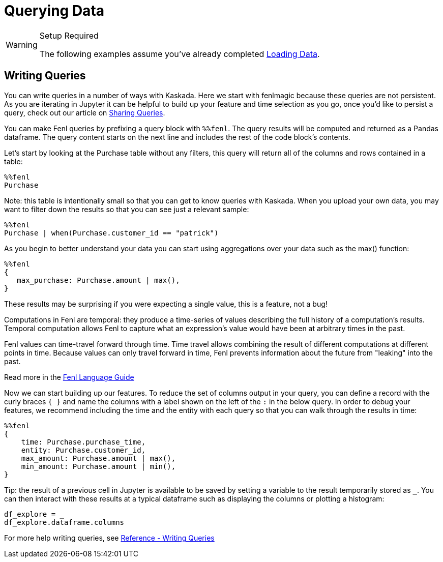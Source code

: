 = Querying Data

[WARNING]
.Setup Required
====
The following examples assume you've already completed
xref::hello-loading-data.adoc[Loading Data].
====

== Writing Queries

You can write queries in a number of ways with Kaskada. Here we start
with fenlmagic because these queries are not persistent. As you are
iterating in Jupyter it can be helpful to build up your feature and time
selection as you go, once you'd like to persist a query, check out our
article on xref::hello-sharing-queries.adoc[Sharing Queries].

You can make Fenl queries by prefixing a query block with `%%fenl`. The
query results will be computed and returned as a Pandas dataframe. The
query content starts on the next line and includes the rest of the code
block's contents.

Let's start by looking at the Purchase table without any filters, this
query will return all of the columns and rows contained in a table:

[source,IPython]
----
%%fenl
Purchase
----

Note: this table is intentionally small so that you can get to know
queries with Kaskada. When you upload your own data, you may want to
filter down the results so that you can see just a relevant sample:

[source,IPython]
----
%%fenl
Purchase | when(Purchase.customer_id == "patrick")
----

As you begin to better understand your data you can start using
aggregations over your data such as the max() function:

[source,IPython]
----
%%fenl
{
   max_purchase: Purchase.amount | max(),
}
----

These results may be surprising if you were expecting a single value,
this is a feature, not a bug!

Computations in Fenl are temporal: they produce a time-series of values
describing the full history of a computation's results. Temporal
computation allows Fenl to capture what an expression's value would have
been at arbitrary times in the past.

Fenl values can time-travel forward through time. Time travel allows
combining the result of different computations at different points in
time. Because values can only travel forward in time, Fenl prevents
information about the future from "leaking" into the past.

Read more in the xref:fenl:language-guide.adoc[Fenl
Language Guide]

Now we can start building up our features. To reduce the set of columns
output in your query, you can define a record with the curly braces
`{ }` and name the columns with a label shown on the left of the `:` in
the below query. In order to debug your features, we recommend including
the time and the entity with each query so that you can walk through the
results in time:

[source,IPython]
----
%%fenl
{
    time: Purchase.purchase_time,
    entity: Purchase.customer_id,
    max_amount: Purchase.amount | max(),
    min_amount: Purchase.amount | min(),
}
----

Tip: the result of a previous cell in Jupyter is available to be saved
by setting a variable to the result temporarily stored as `_`. You can
then interact with these results at a typical dataframe such as
displaying the columns or plotting a histogram:

[source,IPython]
----
df_explore = _
df_explore.dataframe.columns
----

For more help writing queries, see xref:reference:writing-queries.adoc[Reference -
Writing Queries]
